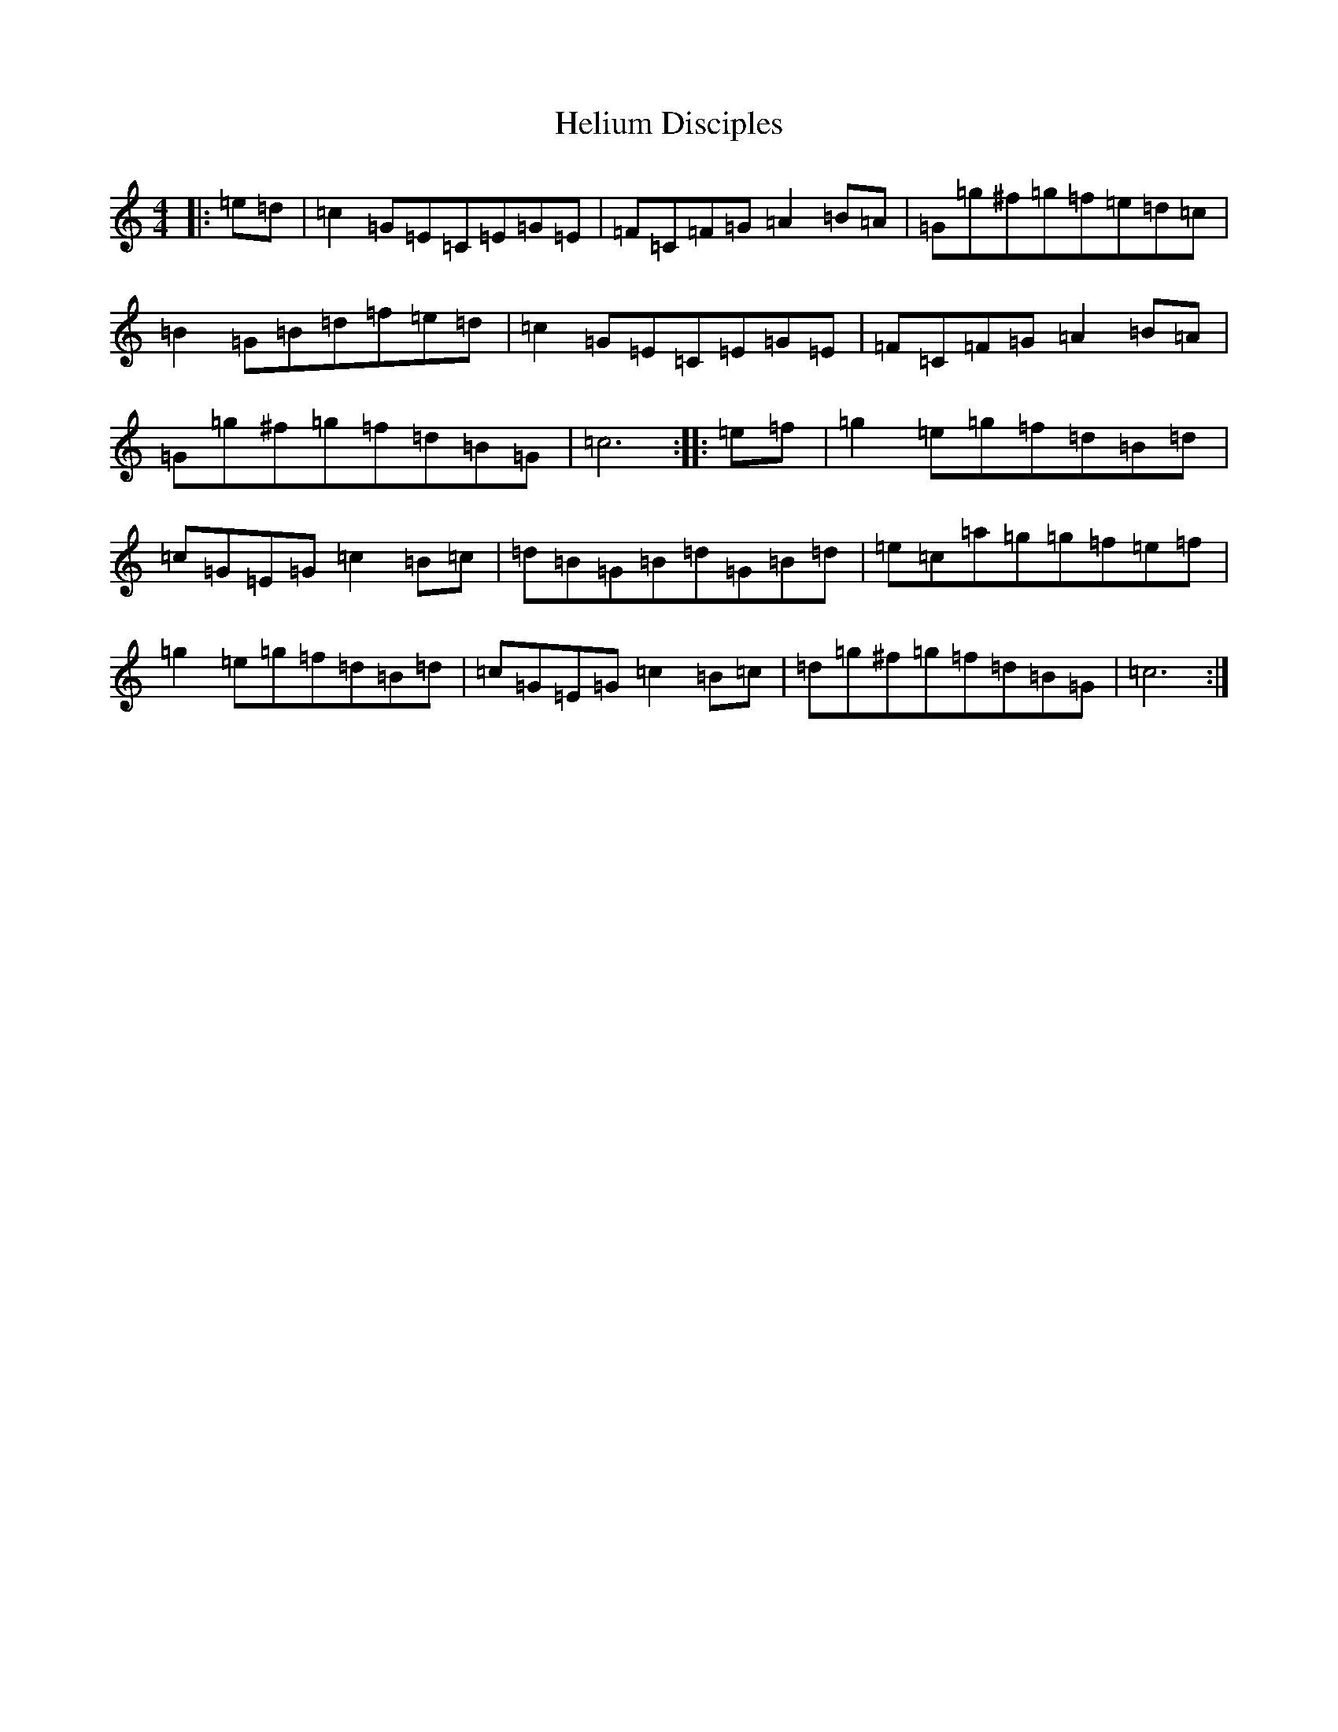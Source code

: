 X: 4553
T: Helium Disciples
S: https://thesession.org/tunes/9159#setting19931
Z: D Major
R: reel
M:4/4
L:1/8
K: C Major
|:=e=d|=c2=G=E=C=E=G=E|=F=C=F=G=A2=B=A|=G=g^f=g=f=e=d=c|=B2=G=B=d=f=e=d|=c2=G=E=C=E=G=E|=F=C=F=G=A2=B=A|=G=g^f=g=f=d=B=G|=c6:||:=e=f|=g2=e=g=f=d=B=d|=c=G=E=G=c2=B=c|=d=B=G=B=d=G=B=d|=e=c=a=g=g=f=e=f|=g2=e=g=f=d=B=d|=c=G=E=G=c2=B=c|=d=g^f=g=f=d=B=G|=c6:|